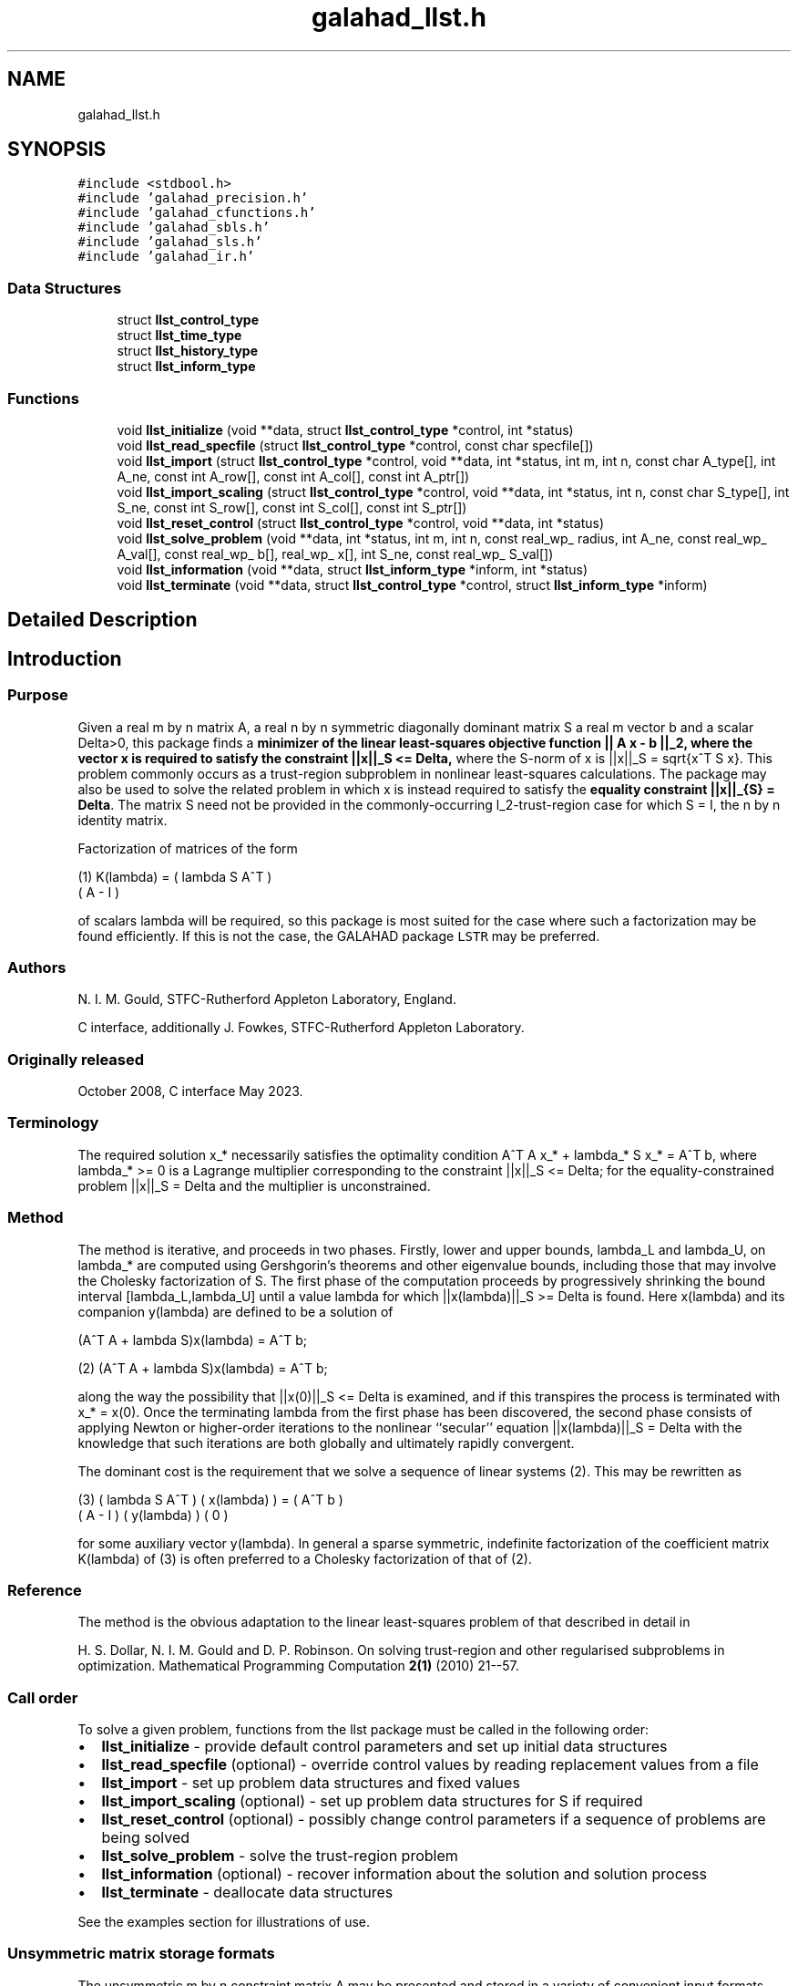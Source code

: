 .TH "galahad_llst.h" 3 "Thu Jun 22 2023" "C interfaces to GALAHAD LLST" \" -*- nroff -*-
.ad l
.nh
.SH NAME
galahad_llst.h
.SH SYNOPSIS
.br
.PP
\fC#include <stdbool\&.h>\fP
.br
\fC#include 'galahad_precision\&.h'\fP
.br
\fC#include 'galahad_cfunctions\&.h'\fP
.br
\fC#include 'galahad_sbls\&.h'\fP
.br
\fC#include 'galahad_sls\&.h'\fP
.br
\fC#include 'galahad_ir\&.h'\fP
.br

.SS "Data Structures"

.in +1c
.ti -1c
.RI "struct \fBllst_control_type\fP"
.br
.ti -1c
.RI "struct \fBllst_time_type\fP"
.br
.ti -1c
.RI "struct \fBllst_history_type\fP"
.br
.ti -1c
.RI "struct \fBllst_inform_type\fP"
.br
.in -1c
.SS "Functions"

.in +1c
.ti -1c
.RI "void \fBllst_initialize\fP (void **data, struct \fBllst_control_type\fP *control, int *status)"
.br
.ti -1c
.RI "void \fBllst_read_specfile\fP (struct \fBllst_control_type\fP *control, const char specfile[])"
.br
.ti -1c
.RI "void \fBllst_import\fP (struct \fBllst_control_type\fP *control, void **data, int *status, int m, int n, const char A_type[], int A_ne, const int A_row[], const int A_col[], const int A_ptr[])"
.br
.ti -1c
.RI "void \fBllst_import_scaling\fP (struct \fBllst_control_type\fP *control, void **data, int *status, int n, const char S_type[], int S_ne, const int S_row[], const int S_col[], const int S_ptr[])"
.br
.ti -1c
.RI "void \fBllst_reset_control\fP (struct \fBllst_control_type\fP *control, void **data, int *status)"
.br
.ti -1c
.RI "void \fBllst_solve_problem\fP (void **data, int *status, int m, int n, const real_wp_ radius, int A_ne, const real_wp_ A_val[], const real_wp_ b[], real_wp_ x[], int S_ne, const real_wp_ S_val[])"
.br
.ti -1c
.RI "void \fBllst_information\fP (void **data, struct \fBllst_inform_type\fP *inform, int *status)"
.br
.ti -1c
.RI "void \fBllst_terminate\fP (void **data, struct \fBllst_control_type\fP *control, struct \fBllst_inform_type\fP *inform)"
.br
.in -1c
.SH "Detailed Description"
.PP 

.SH "Introduction"
.PP
.SS "Purpose"
Given a real m by n matrix A, a real n by n symmetric diagonally dominant matrix S a real m vector b and a scalar Delta>0, this package finds a \fB minimizer of the linear least-squares objective function || A x - b ||_2, where the vector x is required to satisfy the constraint ||x||_S <= Delta,\fP where the S-norm of x is ||x||_S = sqrt{x^T S x}\&. This problem commonly occurs as a trust-region subproblem in nonlinear least-squares calculations\&. The package may also be used to solve the related problem in which x is instead required to satisfy the \fBequality constraint ||x||_{S} = Delta\fP\&. The matrix S need not be provided in the commonly-occurring l_2-trust-region case for which S = I, the n by n identity matrix\&.
.PP
Factorization of matrices of the form \[\mbox{(1)}\;\;\; K(lambda) = \mat{cc}{ lambda S & A^T \\ A & - I}\]  
\n
    (1)     K(lambda) = ( lambda S   A^T )
                        (      A     - I )
\n
 of scalars lambda will be required, so this package is most suited for the case where such a factorization may be found efficiently\&. If this is not the case, the GALAHAD package \fCLSTR\fP may be preferred\&.
.SS "Authors"
N\&. I\&. M\&. Gould, STFC-Rutherford Appleton Laboratory, England\&.
.PP
C interface, additionally J\&. Fowkes, STFC-Rutherford Appleton Laboratory\&.
.SS "Originally released"
October 2008, C interface May 2023\&.
.SS "Terminology"
The required solution x_* necessarily satisfies the optimality condition A^T A x_* + lambda_* S x_* = A^T b, where lambda_* >= 0 is a Lagrange multiplier corresponding to the constraint ||x||_S <= Delta; for the equality-constrained problem ||x||_S = Delta and the multiplier is unconstrained\&.
.SS "Method"
The method is iterative, and proceeds in two phases\&. Firstly, lower and upper bounds, lambda_L and lambda_U, on lambda_* are computed using Gershgorin's theorems and other eigenvalue bounds, including those that may involve the Cholesky factorization of S\&. The first phase of the computation proceeds by progressively shrinking the bound interval [lambda_L,lambda_U] until a value lambda for which ||x(lambda)||_S >= Delta is found\&. Here x(lambda) and its companion y(lambda) are defined to be a solution of  
  \f[\mbox{(2)}\;\;\; 
  (A^T A  + lambda S)x(lambda) = A^T b;\f]
\n
   (2)    (A^T A  + lambda S)x(lambda) = A^T b;
\n
 along the way the possibility that ||x(0)||_S <= Delta is examined, and if this transpires the process is terminated with x_* = x(0)\&. Once the terminating lambda from the first phase has been discovered, the second phase consists of applying Newton or higher-order iterations to the nonlinear ``secular'' equation ||x(lambda)||_S = Delta with the knowledge that such iterations are both globally and ultimately rapidly convergent\&.
.PP
The dominant cost is the requirement that we solve a sequence of linear systems (2)\&. This may be rewritten as \[\mbox{(3)}\;\;\; \mat{cc}{ lambda S & A^T \\ A & - I} \vect{x(lambda) \\ y(lambda)} = \vect{ A^T b \\ 0}\]  
\n
    (3)     ( lambda S   A^T ) ( x(lambda) ) = ( A^T b )
            (      A     - I ) ( y(lambda) )   (   0   )
\n
 for some auxiliary vector y(lambda)\&. In general a sparse symmetric, indefinite factorization of the coefficient matrix K(lambda) of (3) is often preferred to a Cholesky factorization of that of (2)\&.
.SS "Reference"
The method is the obvious adaptation to the linear least-squares problem of that described in detail in
.PP
H\&. S\&. Dollar, N\&. I\&. M\&. Gould and D\&. P\&. Robinson\&. On solving trust-region and other regularised subproblems in optimization\&. Mathematical Programming Computation \fB2(1)\fP (2010) 21--57\&.
.SS "Call order"
To solve a given problem, functions from the llst package must be called in the following order:
.PP
.IP "\(bu" 2
\fBllst_initialize\fP - provide default control parameters and set up initial data structures
.IP "\(bu" 2
\fBllst_read_specfile\fP (optional) - override control values by reading replacement values from a file
.IP "\(bu" 2
\fBllst_import\fP - set up problem data structures and fixed values
.IP "\(bu" 2
\fBllst_import_scaling\fP (optional) - set up problem data structures for S if required
.IP "\(bu" 2
\fBllst_reset_control\fP (optional) - possibly change control parameters if a sequence of problems are being solved
.IP "\(bu" 2
\fBllst_solve_problem\fP - solve the trust-region problem
.IP "\(bu" 2
\fBllst_information\fP (optional) - recover information about the solution and solution process
.IP "\(bu" 2
\fBllst_terminate\fP - deallocate data structures
.PP
.PP
   
  See the examples section for illustrations of use.
  
.SS "Unsymmetric matrix storage formats"
The unsymmetric m by n constraint matrix A may be presented and stored in a variety of convenient input formats\&.
.PP
Both C-style (0 based) and fortran-style (1-based) indexing is allowed\&. Choose \fCcontrol\&.f_indexing\fP as \fCfalse\fP for C style and \fCtrue\fP for fortran style; the discussion below presumes C style, but add 1 to indices for the corresponding fortran version\&.
.PP
Wrappers will automatically convert between 0-based (C) and 1-based (fortran) array indexing, so may be used transparently from C\&. This conversion involves both time and memory overheads that may be avoided by supplying data that is already stored using 1-based indexing\&.
.SS "Dense storage format"
The matrix A is stored as a compact dense matrix by rows, that is, the values of the entries of each row in turn are stored in order within an appropriate real one-dimensional array\&. In this case, component n * i + j of the storage array A_val will hold the value A_{ij} for 0 <= i <= m-1, 0 <= j <= n-1\&.
.SS "Sparse co-ordinate storage format"
Only the nonzero entries of the matrices are stored\&. For the l-th entry, 0 <= l <= ne-1, of A, its row index i, column index j and value A_{ij}, 0 <= i <= m-1, 0 <= j <= n-1, are stored as the l-th components of the integer arrays A_row and A_col and real array A_val, respectively, while the number of nonzeros is recorded as A_ne = ne\&.
.SS "Sparse row-wise storage format"
Again only the nonzero entries are stored, but this time they are ordered so that those in row i appear directly before those in row i+1\&. For the i-th row of A the i-th component of the integer array A_ptr holds the position of the first entry in this row, while A_ptr(m) holds the total number of entries\&. The column indices j, 0 <= j <= n-1, and values A_{ij} of the nonzero entries in the i-th row are stored in components l = A_ptr(i), \&.\&.\&., A_ptr(i+1)-1, 0 <= i <= m-1, of the integer array A_col, and real array A_val, respectively\&. For sparse matrices, this scheme almost always requires less storage than its predecessor\&.
.SS "Symmetric matrix storage formats"
Likewise, the non-trivial symmetric n by n scaling matrix S may be presented and stored in a variety of formats\&. But crucially symmetry is exploited by only storing values from the lower triangular part (i\&.e, those entries that lie on or below the leading diagonal)\&.
.SS "Dense storage format"
The matrix S is stored as a compact dense matrix by rows, that is, the values of the entries of each row in turn are stored in order within an appropriate real one-dimensional array\&. Since S is symmetric, only the lower triangular part (that is the part s_{ij} for 0 <= j <= i <= n-1) need be held\&. In this case the lower triangle should be stored by rows, that is component i * i / 2 + j of the storage array S_val will hold the value s_{ij} (and, by symmetry, s_{ji}) for 0 <= j <= i <= n-1\&.
.SS "Sparse co-ordinate storage format"
Only the nonzero entries of the matrices are stored\&. For the l-th entry, 0 <= l <= ne-1, of S, its row index i, column index j and value s_{ij}, 0 <= j <= i <= n-1, are stored as the l-th components of the integer arrays S_row and S_col and real array S_val, respectively, while the number of nonzeros is recorded as S_ne = ne\&. Note that only the entries in the lower triangle should be stored\&.
.SS "Sparse row-wise storage format"
Again only the nonzero entries are stored, but this time they are ordered so that those in row i appear directly before those in row i+1\&. For the i-th row of S the i-th component of the integer array S_ptr holds the position of the first entry in this row, while S_ptr(n) holds the total number of entries\&. The column indices j, 0 <= j <= i, and values s_{ij} of the entries in the i-th row are stored in components l = S_ptr(i), \&.\&.\&., S_ptr(i+1)-1 of the integer array S_col, and real array S_val, respectively\&. Note that as before only the entries in the lower triangle should be stored\&. For sparse matrices, this scheme almost always requires less storage than its predecessor\&.
.SS "Diagonal storage format"
If S is diagonal (i\&.e\&., s_{ij} = 0 for all 0 <= i /= j <= n-1) only the diagonals entries s_{ii}, 0 <= i <= n-1 need be stored, and the first n components of the array S_val may be used for the purpose\&. 
.SH "Data Structure Documentation"
.PP 
.SH "struct llst_control_type"
.PP 
control derived type as a C struct 
.PP
\fBData Fields:\fP
.RS 4
bool \fIf_indexing\fP use C or Fortran sparse matrix indexing 
.br
.PP
int \fIerror\fP unit for error messages 
.br
.PP
int \fIout\fP unit for monitor output 
.br
.PP
int \fIprint_level\fP controls level of diagnostic output 
.br
.PP
int \fInew_a\fP how much of A has changed since the previous call\&. Possible values are 
.PD 0

.IP "\(bu" 2
0 unchanged 
.IP "\(bu" 2
1 values but not indices have changed 
.IP "\(bu" 2
2 values and indices have changed 
.PP

.br
.PP
int \fInew_s\fP how much of S has changed since the previous call\&. Possible values are 
.PD 0

.IP "\(bu" 2
0 unchanged 
.IP "\(bu" 2
1 values but not indices have changed 
.IP "\(bu" 2
2 values and indices have changed 
.PP

.br
.PP
int \fImax_factorizations\fP the maximum number of factorizations (=iterations) allowed\&. -ve implies no limit 
.br
.PP
int \fItaylor_max_degree\fP maximum degree of Taylor approximant allowed (<= 3) 
.br
.PP
real_wp_ \fIinitial_multiplier\fP initial estimate of the Lagrange multipler 
.br
.PP
real_wp_ \fIlower\fP lower and upper bounds on the multiplier, if known 
.br
.PP
real_wp_ \fIupper\fP see lower 
.br
.PP
real_wp_ \fIstop_normal\fP stop when | ||x|| - radius | <= max( stop_normal * max( 1, radius ) 
.br
.PP
bool \fIequality_problem\fP is the solution is <b<required to lie on the boundary (i\&.e\&., is the constraint an equality)? 
.br
.PP
bool \fIuse_initial_multiplier\fP ignore initial_multiplier? 
.br
.PP
bool \fIspace_critical\fP if space is critical, ensure allocated arrays are no bigger than needed 
.br
.PP
bool \fIdeallocate_error_fatal\fP exit if any deallocation fails 
.br
.PP
char \fIdefinite_linear_solver[31]\fP definite linear equation solver 
.br
.PP
char \fIprefix[31]\fP all output lines will be prefixed by prefix(2:LEN(TRIM(\&.prefix))-1) where prefix contains the required string enclosed in quotes, e\&.g\&. 'string' or 'string' 
.br
.PP
struct sbls_control_type \fIsbls_control\fP control parameters for the symmetric factorization and related linear solves (see sbls_c documentation) 
.br
.PP
struct sls_control_type \fIsls_control\fP control parameters for the factorization of S and related linear solves (see sls_c documentation) 
.br
.PP
struct ir_control_type \fIir_control\fP control parameters for iterative refinement for definite system solves (see ir_c documentation) 
.br
.PP
.RE
.PP
.SH "struct llst_time_type"
.PP 
time derived type as a C struct 
.PP
\fBData Fields:\fP
.RS 4
real_wp_ \fItotal\fP total CPU time spent in the package 
.br
.PP
real_wp_ \fIassemble\fP CPU time assembling K(lambda) in (1) 
.br
.PP
real_wp_ \fIanalyse\fP CPU time spent analysing K(lambda) 
.br
.PP
real_wp_ \fIfactorize\fP CPU time spent factorizing K(lambda) 
.br
.PP
real_wp_ \fIsolve\fP CPU time spent solving linear systems inolving K(lambda) 
.br
.PP
real_wp_ \fIclock_total\fP total clock time spent in the package 
.br
.PP
real_wp_ \fIclock_assemble\fP clock time assembling K(lambda) 
.br
.PP
real_wp_ \fIclock_analyse\fP clock time spent analysing K(lambda) 
.br
.PP
real_wp_ \fIclock_factorize\fP clock time spent factorizing K(lambda) 
.br
.PP
real_wp_ \fIclock_solve\fP clock time spent solving linear systems inolving K(lambda) 
.br
.PP
.RE
.PP
.SH "struct llst_history_type"
.PP 
history derived type as a C struct 
.PP
\fBData Fields:\fP
.RS 4
real_wp_ \fIlambda\fP the value of lambda 
.br
.PP
real_wp_ \fIx_norm\fP the corresponding value of ||x(lambda)||_S 
.br
.PP
real_wp_ \fIr_norm\fP the corresponding value of ||A x(lambda) - b||_2 
.br
.PP
.RE
.PP
.SH "struct llst_inform_type"
.PP 
inform derived type as a C struct 
.PP
\fBData Fields:\fP
.RS 4
int \fIstatus\fP reported return status: 
.PD 0

.IP "\(bu" 2
0 the solution has been found 
.IP "\(bu" 2
-1 an array allocation has failed 
.IP "\(bu" 2
-2 an array deallocation has failed 
.IP "\(bu" 2
-3 n and/or Delta is not positive 
.IP "\(bu" 2
-10 the factorization of K(lambda) failed 
.IP "\(bu" 2
-15 S does not appear to be strictly diagonally dominant 
.IP "\(bu" 2
-16 ill-conditioning has prevented furthr progress 
.PP

.br
.PP
int \fIalloc_status\fP STAT value after allocate failure\&. 
.br
.PP
int \fIfactorizations\fP the number of factorizations performed 
.br
.PP
int \fIlen_history\fP the number of (||x||_S,lambda) pairs in the history 
.br
.PP
real_wp_ \fIr_norm\fP corresponding value of the two-norm of the residual, ||A x(lambda) - b|| 
.br
.PP
real_wp_ \fIx_norm\fP the S-norm of x, ||x||_S 
.br
.PP
real_wp_ \fImultiplier\fP the Lagrange multiplier corresponding to the trust-region constraint 
.br
.PP
char \fIbad_alloc[81]\fP name of array which provoked an allocate failure 
.br
.PP
struct \fBllst_time_type\fP \fItime\fP time information 
.br
.PP
struct \fBllst_history_type\fP \fIhistory[100]\fP history information 
.br
.PP
struct sbls_inform_type \fIsbls_inform\fP information from the symmetric factorization and related linear solves (see sbls_c documentation) 
.br
.PP
struct sls_inform_type \fIsls_inform\fP information from the factorization of S and related linear solves (see sls_c documentation) 
.br
.PP
struct ir_inform_type \fIir_inform\fP information from the iterative refinement for definite system solves (see ir_c documentation) 
.br
.PP
.RE
.PP
.SH "Function Documentation"
.PP 
.SS "void llst_initialize (void ** data, struct \fBllst_control_type\fP * control, int * status)"
Set default control values and initialize private data
.PP
\fBParameters\fP
.RS 4
\fIdata\fP holds private internal data
.br
\fIcontrol\fP is a struct containing control information (see \fBllst_control_type\fP)
.br
\fIstatus\fP is a scalar variable of type int, that gives the exit status from the package\&. Possible values are (currently): 
.PD 0

.IP "\(bu" 2
0\&. The import was succesful\&. 
.PP
.RE
.PP

.SS "void llst_read_specfile (struct \fBllst_control_type\fP * control, const char specfile[])"
Read the content of a specification file, and assign values associated with given keywords to the corresponding control parameters
.PP
\fBParameters\fP
.RS 4
\fIcontrol\fP is a struct containing control information (see \fBllst_control_type\fP) 
.br
\fIspecfile\fP is a character string containing the name of the specification file 
.RE
.PP

.SS "void llst_import (struct \fBllst_control_type\fP * control, void ** data, int * status, int m, int n, const char A_type[], int A_ne, const int A_row[], const int A_col[], const int A_ptr[])"
Import problem data into internal storage prior to solution\&.
.PP
\fBParameters\fP
.RS 4
\fIcontrol\fP is a struct whose members provide control paramters for the remaining prcedures (see \fBllst_control_type\fP)
.br
\fIdata\fP holds private internal data
.br
\fIstatus\fP is a scalar variable of type int, that gives the exit status from the package\&. Possible values are: 
.PD 0

.IP "\(bu" 2
1\&. The import was succesful, and the package is ready for the solve phase 
.IP "\(bu" 2
-1\&. An allocation error occurred\&. A message indicating the offending array is written on unit control\&.error, and the returned allocation status and a string containing the name of the offending array are held in inform\&.alloc_status and inform\&.bad_alloc respectively\&. 
.IP "\(bu" 2
-2\&. A deallocation error occurred\&. A message indicating the offending array is written on unit control\&.error and the returned allocation status and a string containing the name of the offending array are held in inform\&.alloc_status and inform\&.bad_alloc respectively\&. 
.IP "\(bu" 2
-3\&. The restriction n > 0 or requirement that type contains its relevant string 'dense', 'coordinate', 'sparse_by_rows', 'diagonal' or 'absent' has been violated\&.
.PP
.br
\fIm\fP is a scalar variable of type int, that holds the number of residuals, i\&.e\&., the number of rows of A\&. m must be positive\&.
.br
\fIn\fP is a scalar variable of type int, that holds the number of variables, i\&.e\&., the number of columns of A\&. n must be positive\&.
.br
\fIA_type\fP is a one-dimensional array of type char that specifies the \fBunsymmetric storage scheme \fP used for the constraint Jacobian, A if any\&. It should be one of 'coordinate', 'sparse_by_rows' or 'dense'; lower or upper case variants are allowed\&.
.br
\fIA_ne\fP is a scalar variable of type int, that holds the number of entries in A, if used, in the sparse co-ordinate storage scheme\&. It need not be set for any of the other schemes\&.
.br
\fIA_row\fP is a one-dimensional array of size A_ne and type int, that holds the row indices of A in the sparse co-ordinate storage scheme\&. It need not be set for any of the other schemes, and in this case can be NULL\&.
.br
\fIA_col\fP is a one-dimensional array of size A_ne and type int, that holds the column indices of A in either the sparse co-ordinate, or the sparse row-wise storage scheme\&. It need not be set when the dense or diagonal storage schemes are used, and in this case can be NULL\&.
.br
\fIA_ptr\fP is a one-dimensional array of size n+1 and type int, that holds the starting position of each row of A, as well as the total number of entries, in the sparse row-wise storage scheme\&. It need not be set when the other schemes are used, and in this case can be NULL\&. 
.RE
.PP

.SS "void llst_import_scaling (struct \fBllst_control_type\fP * control, void ** data, int * status, int n, const char S_type[], int S_ne, const int S_row[], const int S_col[], const int S_ptr[])"
Import the scaling matrix S into internal storage prior to solution\&. Thus must have been preceeded by a call to llst_import\&.
.PP
\fBParameters\fP
.RS 4
\fIcontrol\fP is a struct whose members provide control paramters for the remaining prcedures (see \fBllst_control_type\fP)
.br
\fIdata\fP holds private internal data
.br
\fIstatus\fP is a scalar variable of type int, that gives the exit status from the package\&. Possible values are: 
.PD 0

.IP "\(bu" 2
1\&. The import was succesful, and the package is ready for the solve phase 
.IP "\(bu" 2
-1\&. An allocation error occurred\&. A message indicating the offending array is written on unit control\&.error, and the returned allocation status and a string containing the name of the offending array are held in inform\&.alloc_status and inform\&.bad_alloc respectively\&. 
.IP "\(bu" 2
-2\&. A deallocation error occurred\&. A message indicating the offending array is written on unit control\&.error and the returned allocation status and a string containing the name of the offending array are held in inform\&.alloc_status and inform\&.bad_alloc respectively\&. 
.IP "\(bu" 2
-3\&. The restriction n > 0 or requirement that type contains its relevant string 'dense', 'coordinate', 'sparse_by_rows' or 'diagonal' has been violated\&.
.PP
.br
\fIn\fP is a scalar variable of type int, that holds the number of variables, i\&.e\&., the number of rows and columns of S\&. n must be positive\&.
.br
\fIS_type\fP is a one-dimensional array of type char that specifies the \fBsymmetric storage scheme \fP used for the matrix S\&. It should be one of 'coordinate', 'sparse_by_rows', 'dense' or 'diagonal'; lower or upper case variants are allowed\&.
.br
\fIS_ne\fP is a scalar variable of type int, that holds the number of entries in the lower triangular part of S in the sparse co-ordinate storage scheme\&. It need not be set for any of the other schemes\&.
.br
\fIS_row\fP is a one-dimensional array of size S_ne and type int, that holds the row indices of the lower triangular part of S in the sparse co-ordinate storage scheme\&. It need not be set for any of the other three schemes, and in this case can be NULL\&.
.br
\fIS_col\fP is a one-dimensional array of size S_ne and type int, that holds the column indices of the lower triangular part of S in either the sparse co-ordinate, or the sparse row-wise storage scheme\&. It need not be set when the dense, diagonal or (scaled) identity storage schemes are used, and in this case can be NULL\&.
.br
\fIS_ptr\fP is a one-dimensional array of size n+1 and type int, that holds the starting position of each row of the lower triangular part of S, as well as the total number of entries, in the sparse row-wise storage scheme\&. It need not be set when the other schemes are used, and in this case can be NULL\&. 
.RE
.PP

.SS "void llst_reset_control (struct \fBllst_control_type\fP * control, void ** data, int * status)"
Reset control parameters after import if required\&.
.PP
\fBParameters\fP
.RS 4
\fIcontrol\fP is a struct whose members provide control paramters for the remaining prcedures (see \fBllst_control_type\fP)
.br
\fIdata\fP holds private internal data
.br
\fIstatus\fP is a scalar variable of type int, that gives the exit status from the package\&. Possible values are: 
.PD 0

.IP "\(bu" 2
1\&. The import was succesful, and the package is ready for the solve phase 
.PP
.RE
.PP

.SS "void llst_solve_problem (void ** data, int * status, int m, int n, const real_wp_ radius, int A_ne, const real_wp_ A_val[], const real_wp_ b[], real_wp_ x[], int S_ne, const real_wp_ S_val[])"
Solve the trust-region problem\&.
.PP
\fBParameters\fP
.RS 4
\fIdata\fP holds private internal data
.br
\fIstatus\fP is a scalar variable of type int, that gives the entry and exit status from the package\&. 
.br
 Possible exit are: 
.PD 0

.IP "\(bu" 2
0\&. The run was succesful\&.
.PP
.PD 0
.IP "\(bu" 2
-1\&. An allocation error occurred\&. A message indicating the offending array is written on unit control\&.error, and the returned allocation status and a string containing the name of the offending array are held in inform\&.alloc_status and inform\&.bad_alloc respectively\&. 
.IP "\(bu" 2
-2\&. A deallocation error occurred\&. A message indicating the offending array is written on unit control\&.error and the returned allocation status and a string containing the name of the offending array are held in inform\&.alloc_status and inform\&.bad_alloc respectively\&. 
.IP "\(bu" 2
-3\&. The restrictions n > 0 and m > 0 or requirement that A_type or A_type contains its relevant string 'dense', 'coordinate', 'sparse_by_rows' or 'diagonal' has been violated\&. 
.IP "\(bu" 2
-9\&. The analysis phase of the factorization failed; the return status from the factorization package is given in the component inform\&.factor_status 
.IP "\(bu" 2
-10\&. The factorization failed; the return status from the factorization package is given in the component inform\&.factor_status\&. 
.IP "\(bu" 2
-11\&. The solution of a set of linear equations using factors from the factorization package failed; the return status from the factorization package is given in the component inform\&.factor_status\&. 
.IP "\(bu" 2
-15\&. The matrix S does not appear to be strictly diagonally dominant\&. 
.IP "\(bu" 2
-16\&. The problem is so ill-conditioned that further progress is impossible\&. 
.IP "\(bu" 2
-17\&. The step is too small to make further impact\&.
.PP
.br
\fIm\fP is a scalar variable of type int, that holds the number of residuals
.br
\fIn\fP is a scalar variable of type int, that holds the number of variables
.br
\fIradius\fP is a scalar of type double, that holds the trust-region radius, Delta, used\&. radius must be strictly positive
.br
\fIA_ne\fP is a scalar variable of type int, that holds the number of entries in the observation matrix A\&.
.br
\fIA_val\fP is a one-dimensional array of size A_ne and type double, that holds the values of the entries of the observation matrix A in any of the available storage schemes\&.
.br
\fIb\fP is a one-dimensional array of size m and type double, that holds the values b of observations\&. The i-th component of b, i = 0, \&.\&.\&. , m-1, contains b_i\&.
.br
\fIx\fP is a one-dimensional array of size n and type double, that holds the values x of the optimization variables\&. The j-th component of x, j = 0, \&.\&.\&. , n-1, contains x_j\&.
.br
\fIS_ne\fP is a scalar variable of type int, that holds the number of entries in the scaling matrix S if it not the identity matrix\&.
.br
\fIS_val\fP is a one-dimensional array of size S_ne and type double, that holds the values of the entries of the scaling matrix S in any of the available storage schemes\&. If S_val is NULL, S will be taken to be the identity matrix\&. 
.RE
.PP

.SS "void llst_information (void ** data, struct \fBllst_inform_type\fP * inform, int * status)"
Provides output information
.PP
\fBParameters\fP
.RS 4
\fIdata\fP holds private internal data
.br
\fIinform\fP is a struct containing output information (see \fBllst_inform_type\fP)
.br
\fIstatus\fP is a scalar variable of type int, that gives the exit status from the package\&. Possible values are (currently): 
.PD 0

.IP "\(bu" 2
0\&. The values were recorded succesfully 
.PP
.RE
.PP

.SS "void llst_terminate (void ** data, struct \fBllst_control_type\fP * control, struct \fBllst_inform_type\fP * inform)"
Deallocate all internal private storage
.PP
\fBParameters\fP
.RS 4
\fIdata\fP holds private internal data
.br
\fIcontrol\fP is a struct containing control information (see \fBllst_control_type\fP)
.br
\fIinform\fP is a struct containing output information (see \fBllst_inform_type\fP) 
.RE
.PP

.SH "Author"
.PP 
Generated automatically by Doxygen for C interfaces to GALAHAD LLST from the source code\&.
